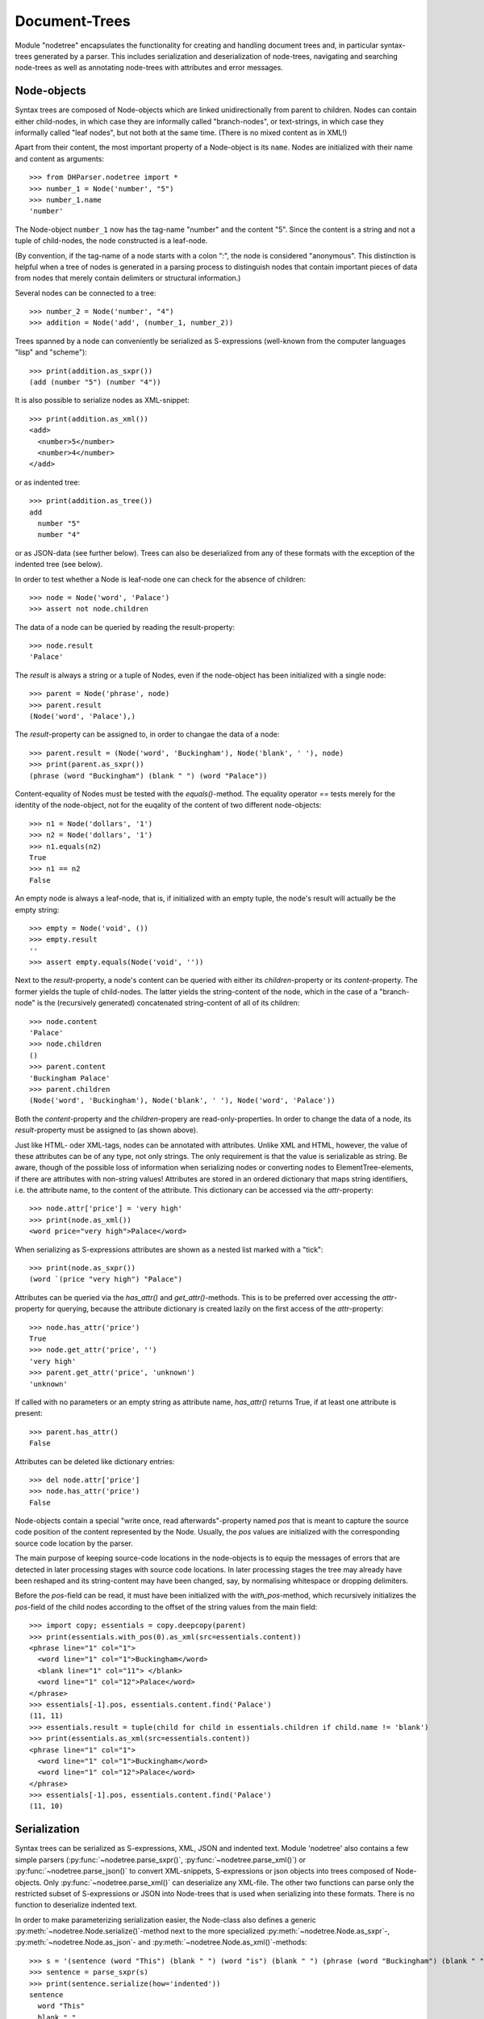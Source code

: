 Document-Trees
==============


Module "nodetree" encapsulates the functionality for creating and handling
document trees and, in particular syntax-trees generated by a parser.
This includes serialization and deserialization of node-trees,
navigating and searching node-trees as well as annotating node-trees with
attributes and error messages.


Node-objects
------------

Syntax trees are composed of Node-objects which are linked unidirectionally from
parent to children. Nodes can contain either child-nodes, in which case they are
informally called "branch-nodes", or text-strings, in which case they informally
called "leaf nodes", but not both at the same time. (There is no mixed
content as in XML!)

Apart from their content, the most important property of a Node-object is its
``name``. Nodes are initialized with their name and content as
arguments::

    >>> from DHParser.nodetree import *
    >>> number_1 = Node('number', "5")
    >>> number_1.name
    'number'

The Node-object ``number_1`` now has the tag-name "number" and the content "5".
Since the content is a string and not a tuple of child-nodes, the node
constructed is a leaf-node.

(By convention, if the tag-name of a node starts with a colon ":", the node is
considered "anonymous". This distinction is helpful when a tree of nodes is
generated in a parsing process to distinguish nodes that contain important
pieces of data from nodes that merely contain delimiters or structural
information.)

Several nodes can be connected to a tree::

    >>> number_2 = Node('number', "4")
    >>> addition = Node('add', (number_1, number_2))

Trees spanned by a node can conveniently be serialized as S-expressions
(well-known from the computer languages "lisp" and "scheme")::

    >>> print(addition.as_sxpr())
    (add (number "5") (number "4"))

It is also possible to serialize nodes as XML-snippet::

    >>> print(addition.as_xml())
    <add>
      <number>5</number>
      <number>4</number>
    </add>

or as indented tree::

    >>> print(addition.as_tree())
    add
      number "5"
      number "4"

or as JSON-data (see further below). Trees can also be deserialized from any of
these formats with the exception of the indented tree (see below).

In order to test whether a Node is leaf-node one can check for the absence of
children::

    >>> node = Node('word', 'Palace')
    >>> assert not node.children

The data of a node can be queried by reading the result-property::

    >>> node.result
    'Palace'

The `result` is always a string or a tuple of Nodes, even if the node-object has
been initialized with a single node::

    >>> parent = Node('phrase', node)
    >>> parent.result
    (Node('word', 'Palace'),)

The `result`-property can be assigned to, in order to changae the data of a
node::

    >>> parent.result = (Node('word', 'Buckingham'), Node('blank', ' '), node)
    >>> print(parent.as_sxpr())
    (phrase (word "Buckingham") (blank " ") (word "Palace"))

Content-equality of Nodes must be tested with the `equals()`-method. The
equality operator `==` tests merely for the identity of the node-object, not for
the euqality of the content of two different node-objects::

    >>> n1 = Node('dollars', '1')
    >>> n2 = Node('dollars', '1')
    >>> n1.equals(n2)
    True
    >>> n1 == n2
    False

An empty node is always a leaf-node, that is, if initialized with an empty
tuple, the node's result will actually be the empty string::

    >>> empty = Node('void', ())
    >>> empty.result
    ''
    >>> assert empty.equals(Node('void', ''))

Next to the `result`-property, a node's content can be queried with either its
`children`-property or its `content`-property. The former yields the tuple of
child-nodes. The latter yields the string-content of the node, which in the case
of a "branch-node" is the (recursively generated) concatenated string-content of
all of its children::

    >>> node.content
    'Palace'
    >>> node.children
    ()
    >>> parent.content
    'Buckingham Palace'
    >>> parent.children
    (Node('word', 'Buckingham'), Node('blank', ' '), Node('word', 'Palace'))

Both the `content`-property and the `children`-propery are read-only-properties.
In order to change the data of a node, its `result`-property must be assigned to
(as shown above).

Just like HTML- oder XML-tags, nodes can be annotated with attributes.
Unlike XML and HTML, however, the value of these attributes can be of any
type, not only strings. The only requirement is that the value is serializable
as string. Be aware, though of the possible loss of information when
serializing nodes or converting nodes to ElementTree-elements, if there are
attributes with non-string values!
Attributes are stored in an ordered dictionary that maps string identifiers,
i.e. the attribute name, to the content of the attribute. This dictionary
can be accessed via the `attr`-property::

    >>> node.attr['price'] = 'very high'
    >>> print(node.as_xml())
    <word price="very high">Palace</word>

When serializing as S-expressions attributes are shown as a nested list marked
with a "tick"::

    >>> print(node.as_sxpr())
    (word `(price "very high") "Palace")

Attributes can be queried via the `has_attr()` and `get_attr()`-methods. This is
to be preferred over accessing the `attr`-property for querying, because the
attribute dictionary is created lazily on the first access of the
`attr`-property::

    >>> node.has_attr('price')
    True
    >>> node.get_attr('price', '')
    'very high'
    >>> parent.get_attr('price', 'unknown')
    'unknown'

If called with no parameters or an empty string as attribute name, `has_attr()`
returns True, if at least one attribute is present::

    >>> parent.has_attr()
    False

Attributes can be deleted like dictionary entries::

    >>> del node.attr['price']
    >>> node.has_attr('price')
    False

Node-objects contain a special "write once, read afterwards"-property named
`pos` that is meant to capture the source code position of the content
represented by the Node. Usually, the `pos` values are initialized with the
corresponding source code location by the parser.

The main purpose of keeping source-code locations in the node-objects is to
equip the messages of errors that are detected in later processing stages with
source code locations. In later processing stages the tree may already have been
reshaped and its string-content may have been changed, say, by normalising
whitespace or dropping delimiters.

Before the `pos`-field can be read, it must have been initialized with the
`with_pos`-method, which recursively initializes the `pos`-field of the child
nodes according to the offset of the string values from the main field::

    >>> import copy; essentials = copy.deepcopy(parent)
    >>> print(essentials.with_pos(0).as_xml(src=essentials.content))
    <phrase line="1" col="1">
      <word line="1" col="1">Buckingham</word>
      <blank line="1" col="11"> </blank>
      <word line="1" col="12">Palace</word>
    </phrase>
    >>> essentials[-1].pos, essentials.content.find('Palace')
    (11, 11)
    >>> essentials.result = tuple(child for child in essentials.children if child.name != 'blank')
    >>> print(essentials.as_xml(src=essentials.content))
    <phrase line="1" col="1">
      <word line="1" col="1">Buckingham</word>
      <word line="1" col="12">Palace</word>
    </phrase>
    >>> essentials[-1].pos, essentials.content.find('Palace')
    (11, 10)


Serialization
-------------

Syntax trees can be serialized as S-expressions, XML, JSON and indented text.
Module 'nodetree' also contains a few simple parsers
(:py:func:`~nodetree.parse_sxpr()`, :py:func:`~nodetree.parse_xml()`) or
:py:func:`~nodetree.parse_json()` to convert XML-snippets, S-expressions or
json objects into trees composed of Node-objects. Only
:py:func:`~nodetree.parse_xml()` can deserialize any XML-file. The other two
functions can parse only the restricted subset of S-expressions or JSON into
Node-trees that is used when serializing into these formats. There is no
function to deserialize indented text.

In order to make parameterizing serialization easier, the Node-class also
defines a generic :py:meth:`~nodetree.Node.serialize()`-method next to the more
specialized :py:meth:`~nodetree.Node.as_sxpr`-,
:py:meth:`~nodetree.Node.as_json`- and
:py:meth:`~nodetree.Node.as_xml()`-methods::

    >>> s = '(sentence (word "This") (blank " ") (word "is") (blank " ") (phrase (word "Buckingham") (blank " ") (word "Palace")))'
    >>> sentence = parse_sxpr(s)
    >>> print(sentence.serialize(how='indented'))
    sentence
      word "This"
      blank " "
      word "is"
      blank " "
      phrase
        word "Buckingham"
        blank " "
        word "Palace"
    >>> sxpr = sentence.serialize(how='sxpr')
    >>> round_trip = parse_sxpr(sxpr)
    >>> assert sentence.equals(round_trip)

When serializing as XML, there will be no mixed-content and, likewise, no empty
tags per default, because these do not exist in DHParser's data model::

    >>> print(sentence.as_xml())
    <sentence>
      <word>This</word>
      <blank> </blank>
      <word>is</word>
      <blank> </blank>
      <phrase>
        <word>Buckingham</word>
        <blank> </blank>
        <word>Palace</word>
      </phrase>
    </sentence>

However, mixed-content can be simulated with `string_tags`-parameter of the
:py:meth:`~nodetree.Node.as_xml`-method.::

    >>> print(sentence.as_xml(inline_tags={'sentence'}, string_tags={'word', 'blank'}))
    <sentence>This is <phrase>Buckingham Palace</phrase></sentence>

The `inline_tags`-parameter ensures that all listed tags and contained tags will
be printed on a single line. This is helpful when opening the XML-serialization
in an internet-browser in order to avoid spurios blanks when a linebreak occurs
in the HTML/XML-source.

Finally, empty tags that do not have a closing tag (e.g. <br />) can be declared
as such with the `empty_tags`-parameter.

Note that using `string_tags` can lead to a loss of information. A loss of
information is inevitable if, like in the example above, more than one tag is
listed in the `string_tags`-set passed to the
:py:meth:`~nodetree.Node.as_xml`-method. Deserializing the XML-string yields::

    >>> tree = parse_xml('<sentence>This is <phrase>Buckingham Palace</phrase></sentence>',
    ...                  string_tag='MIXED')
    >>> print(tree.serialize(how='indented'))
    sentence
      MIXED "This is "
      phrase "Buckingham Palace"


ElementTree-Export
------------------

Although DHParser offers rich support for tree-transformation, he whish may
arise to use standard XML-tools for tree-transformation as an alternative or
supplement to the tools DHParser offers. One way to do so, would be to serialize
the tree of :py:class:`~snytaxtree.Node`-objects, then use the XML-tools and,
possibly, to deserialize the transformed XML again.

A more efficient method, however, is to utilize any of the various
Python-libraries for XML. In order to make this as easy as possible trees of
:py:class:`~snytaxtree.Node`-objects can be converted to `ElementTree`_-objects
either from the python standard library or from the `lxml <https://lxml.de/>`_-library

    >>> import xml.etree.ElementTree as ET
    >>> et = sentence.as_etree(ET)
    >>> ET.dump(et)
    <sentence><word>This</word><blank> </blank><word>is</word><blank> </blank><phrase><word>Buckingham</word><blank> </blank><word>Palace</word></phrase></sentence>
    >>> tree = Node.from_etree(et)
    >>> print(tree.equals(sentence))
    True

The first parameter of :py:meth:`~nodetree.Node.as_etree` is the
ElementTree-library to be used. If omitted, the standard-library-ElementTree is
used.

Like the :py:meth:`~nodetree.Node.as_xml`-method, the
:py:meth:`~nodetree.Node.as_etree` and :py:meth:`~nodetree.Node.from_etree`
can be parameterized in order to support mixed-content and empty-tags::

    >>> et = sentence.as_etree(ET, string_tags={'word', 'blank'})
    >>> ET.dump(et)
    <sentence>This is <phrase>Buckingham Palace</phrase></sentence>


.. _paths:

Tree-Traversal
--------------

Transforming syntax trees is usually done by traversing the complete tree and
applying specific transformation functions on each node. Modules "transform" and
"compile" provide high-level interfaces and scaffolding classes for the
traversal and transformation of syntax-trees.

Module `nodetree` does not provide any functions for transforming trees, but
it provides low-evel functions for navigating trees. These functions cover three
different purposes:

1. Downtree-navigation within the subtree spanned by a prticular node.
2. Uptree- and horizontal navigation to the neigborhood ("siblinings") ancestry
   of a given node.
3. Navigation by looking at the string-representation of the tree.


Navigating "downtree"
^^^^^^^^^^^^^^^^^^^^^

There are a number of useful functions to help navigating a tree spanned by a
node and finding particular nodes within in a tree::

    >>> list(sentence.select('word'))
    [Node('word', 'This'), Node('word', 'is'), Node('word', 'Buckingham'), Node('word', 'Palace')]
    >>> list(sentence.select(lambda node: node.content == ' '))
    [Node('blank', ' '), Node('blank', ' '), Node('blank', ' ')]

The pick functions always picks the first node fulfilling the criterion::

    >>> sentence.pick('word')
    Node('word', 'This')

Or, reversing the direction::

    >>> last_match = sentence.pick('word', reverse=True)
    >>> last_match
    Node('word', 'Palace')

While nodes contain references to their children, a node does not contain a
references to its parent. As a last resort (because it is slow) the node's
parent can be found by the `find_parent`-function which must be executed ony
ancestor of the node::

    >>> sentence.find_parent(last_match)
    Node('phrase', (Node('word', 'Buckingham'), Node('blank', ' '), Node('word', 'Palace')))

Sometimes, one only wants to select or pick particular children of a node. Apart
from accessing these via `node.children`, there is a tuple-like access to the
immediate children via indices and slices::

    >>> sentence[0]
    Node('word', 'This')
    >>> sentence[-1]
    Node('phrase', (Node('word', 'Buckingham'), Node('blank', ' '), Node('word', 'Palace')))
    >>> sentence[0:3]
    (Node('word', 'This'), Node('blank', ' '), Node('word', 'is'))
    >>> sentence.index('blank')
    1
    >>> sentence.indices('word')
    (0, 2)

as well as a dictionary-like access, with the difference that a "key" may occur
several times::

    >>> sentence['word']
    (Node('word', 'This'), Node('word', 'is'))
    >>> sentence['phrase']
    Node('phrase', (Node('word', 'Buckingham'), Node('blank', ' '), Node('word', 'Palace')))

Be aware that always all matching values will be returned and that the return
type can accordingly be either a tuple of Nodes or a single Node! An IndexError
is raised in case the "key" does not exist or an index is out of range.

It is also possible to delete children conveniently with Python's
`del`-operator::

    >>> s_copy = copy.deepcopy(sentence)
    >>> del s_copy['blank'];  print(s_copy)
    ThisisBuckingham Palace
    >>> del s_copy[2][0:2]; print(s_copy.serialize())
    (sentence (word "This") (word "is") (phrase (word "Palace")))

One can also use the `Node.pick_child()` or `Node.select_children()`-method in
order to select children with an arbitrary condition::

    >>> tuple(sentence.select_children(lambda nd: nd.content.find('s') >= 0))
    (Node('word', 'This'), Node('word', 'is'))
    >>> sentence.pick_child(lambda nd: nd.content.find('i') >= 0, reverse=True)
    Node('phrase', (Node('word', 'Buckingham'), Node('blank', ' '), Node('word', 'Palace')))

Often, one is neither interested in selecting form the children of a node, nor
from the entire subtree, but from a certain "depth-range" of a tree-structure.
Say, you would like to pick all word's from the sentence that are not inside a
phrase and assume at the same time that words may occur in nested structures::

    >>> nested = copy.deepcopy(sentence)
    >>> i = nested.index(lambda nd: nd.content == 'is')
    >>> nested[i].result = Node('word', nested[i].result)
    >>> nested[i].name = 'italic'
    >>> nested[0:i + 1]
    (Node('word', 'This'), Node('blank', ' '), Node('italic', (Node('word', 'is'))))

Now, in order to select all words on the level of the sentence, but excluding
any sub-phrases, it would not be helpful to use methods based on the selection
of children (i.e. immediate descendents), because the word nested in an
'italic'-Node would be missed. For this purpose the various selection()-methods
of class node have a `skip_subtree`-parameter which can be used to block
subtrees from the iterator based on a criteria (which can be a function, a tag
name or set of tag names and the like)::

    >>> tuple(nested.select('word', skip_subtree='phrase'))
    (Node('word', 'This'), Node('word', 'is'))


Navigating "uptree"
^^^^^^^^^^^^^^^^^^^

Instead of keeping a link within each node to its parent, it is much more
elegant to keep track of a node's ancestry by using the lineage or "tree-path"
which is a simple list of ancestors starting with the root-node and including
the node itself as its last item. For most search methods such as select() or
pick(), there exists a pendant that returns this path instead of just the node
itself::

    >>> last_path = sentence.pick_path('word', reverse=True)
    >>> last_path[-1] == last_match
    True
    >>> last_path[0] == sentence
    True
    >>> serialize_path(last_path)
    'sentence <- phrase <- word'

One can also think of a tree-path as a breadcrumb-trail or, rather, ant-trail that "points" to a
particular part of text by marking the path from the root to the node, the
content of which contains this text. This node does not need to be a leaf node,
but can be any branch-node on the way from the root to the leaves of the tree.
When analysing or transforming a tree-structured text, it is often helpful to
"zoom" in and out of a particular part of text (pointed to by a path) or to
move forward and backward from a particular location (again represented by a
path).

The ``next_path()`` and ``prev_path()``-functions allow to move one step
forward or backward from a given path::

    >>> pointer = prev_path(last_path)
    >>> serialize_path(pointer, with_content=-1)
    'sentence:This is Buckingham Palace <- phrase:Buckingham Palace <- blank: '

``prev_path()`` and ``next_path()`` automatically zoom out by one step, if
they move past the first or last child of the last but one node in the list::

    >>> pointer = prev_path(pointer)
    >>> serialize_path(pointer, with_content=-1)
    'sentence:This is Buckingham Palace <- phrase:Buckingham Palace <- word:Buckingham'
    >>> serialize_path(prev_path(pointer), with_content=-1)
    'sentence:This is Buckingham Palace <- blank: '

Thus::

    >>> next_path(prev_path(pointer)) == pointer
    False
    >>> pointer = prev_path(pointer)
    >>> serialize_path(next_path(pointer), with_content=-1)
    'sentence:This is Buckingham Palace <- phrase:Buckingham Palace'

The reason for this beaviour is that ``prev_path()`` and ``next_path()``
try to move to the path which contains the string content preceeding or
succeeding that of the given path. Therefore, these functions move to the
next sibling on the same branch, rather traversing the complete tree like the
``select()`` and ``select_path()``- methods of the Node-class. However, when
moving past the first or last sibling, it is not clear what the next node on the
same level should be. To keep it easy, the function "zooms out" and returns the
next sibling of the parent.

It is, of course, possible to zoom back into a path::

    >>> serialize_path(zoom_into_path(next_path(pointer), FIRST_CHILD, steps=1), with_content=-1)
    'sentence:This is Buckingham Palace <- phrase:Buckingham Palace <- word:Buckingham'

Often it is preferable to move through the leaf-nodes and their paths right
away. Functions like ``next_leaf_path()`` and ``prev_leaf_path()`` provide
syntactic sugar for this case::

    >>> pointer = next_leaf_path(pointer)
    >>> serialize_path(pointer, with_content=-1)
    'sentence:This is Buckingham Palace <- phrase:Buckingham Palace <- word:Buckingham'

It is also possible to inspect just the string content surrounding a path,
rather than its structural environment::

    >>> ensuing_str(pointer)
    ' Palace'
    >>> assert foregoing_str(pointer, length=1) == ' ', "Blank expected!"

It is also possible to systematically iterate through the paths forward or
backward - just like the `node.select_path()`-method, but starting from an
arbitraty path, instead of the one end or the other end of the tree rooted in
`node`::

    >>> t = parse_sxpr('(A (B 1) (C (D (E 2) (F 3))) (G 4) (H (I 5) (J 6)) (K 7))')
    >>> pointer = t.pick_path('G')
    >>> [serialize_path(ctx, with_content=1)
    ...  for ctx in select_path(pointer, ANY_PATH, include_root=True)]
    ['A <- G:4', 'A <- H:56', 'A <- H <- I:5', 'A <- H <- J:6', 'A <- K:7', 'A:1234567']
    >>> [serialize_path(ctx, with_content=1)
    ...  for ctx in select_path(
    ...      pointer, ANY_PATH, include_root=True, reverse=True)]
    ['A <- G:4', 'A <- C:23', 'A <- C <- D:23', 'A <- C <- D <- F:3', 'A <- C <- D <- E:2', 'A <- B:1', 'A:1234567']

Another important difference, besides the starting point, is that the
`select()`-generators of the `nodetree`-module traverse the tree post-order
(or "depth first"), while the respective methods ot the Node-class traverse the
tree pre-order. See the difference::

    >>> l = [serialize_path(ctx, with_content=1) for ctx in t.select_path(ANY_PATH, include_root=True)]
    >>> l[l.index('A <- G:4'):]
    ['A <- G:4', 'A <- H:56', 'A <- H <- I:5', 'A <- H <- J:6', 'A <- K:7']
    >>> l = [serialize_path(ctx, with_content=1) for ctx in t.select_path(ANY_PATH, include_root=True, reverse=True)]
    >>> l[l.index('A <- G:4'):]
    ['A <- G:4', 'A <- C:23', 'A <- C <- D:23', 'A <- C <- D <- F:3', 'A <- C <- D <- E:2', 'A <- B:1']


Flat-String-Navigation
^^^^^^^^^^^^^^^^^^^^^^

Sometimes it may be more convenient to search for a specific feature in the
string-content of a text, rather than in the structured tree. For example,
finding matching brackets in tree-strcutured text can be quite cumbersome if
brackets are not "tagged" individually. For theses cases it is possible to
generate a path mapping that maps text position to the paths of the
leaf-nodes to which they belong. The path-mapping can be thought of as a
"string-view" on the tree::

    >>> flat_text = sentence.content
    >>> ctx_mapping = generate_content_mapping(sentence)
    >>> leaf_positions, paths = ctx_mapping
    >>> {k: v for k, v in zip(leaf_positions, (ctx[-1].as_sxpr() for ctx in paths))}
    {0: '(word "This")', 4: '(blank " ")', 5: '(word "is")', 7: '(blank " ")', 8: '(word "Buckingham")', 18: '(blank " ")', 19: '(word "Palace")'}

Now let's find all letters that are followed by a whitespace character::

    >>> import re; locations = [m.start() for m in re.finditer(r'\w ', flat_text)]
    >>> targets = [map_pos_to_path(loc, ctx_mapping) for loc in locations]

The target returned by `map_pos_to_path()` is a tuple of the target path
and the relative position of the location that falls within this path::

    >>> [(serialize_path(ctx), relative_pos) for ctx, relative_pos in targets]
    [('sentence <- word', 3), ('sentence <- word', 1), ('sentence <- phrase <- word', 9)]

Now, the structured text can be manipulated at the precise locations where
string search yielded a match. Let's turn our text into a little riddle by
replacing the letters of the leaf-nodes before the match locations with three
dots::

    >>> for ctx, pos in targets: ctx[-1].result = '...' + ctx[-1].content[pos:]
    >>> str(sentence)
    '...s ...s ...m Palace'

The positions resemble the text positions of the text represented by the tree at
the very moment when the path mapping is generated, not the source positions
captured by the `pos`-propery of the node-objects! This also means that the
mapping becomes outdated the very moment, the tree is being restructured.


Error Messages
--------------

Although errors are typically located at a particualr point or range of the
source code, DHParser treats them as global properties of the syntax tree
(albeit with a location), rather than attaching them to particular nodes. This
has two advantages:

1. When restructuring the tree and removing or adding nodes during the
   abtract-syntax-tree-transformation and possibly further tree-transformation,
   error messages do not accidently get lost.

2. It is not necessary to add another slot to the Node class for keeping an
   error list which most of the time would remain empty, anyway.

In order to track errors and other global properties, Module `nodetree`
provides the `RootNode`-class. The root-object of a syntax-tree produced by
parsing is of type `RootNode`. If a root node needs to be created manually, it
is necessary to create a `Node`-object and either pass it to `RootNode` as
parameter on instantiation or, later, to the :py:meth:`swallow()`-method of the
RootNode-object::

    >>> document = RootNode(sentence, str(sentence))

The second parameter is normally the source code. In this example we simply use
the string representation of the syntax-tree originating in `sentence`. Before
any errors can be added the source-position fields of the nodes of the tree must
have be been initialized. Usually, this is done by the parser. Since the
syntax-tree in this example does not stem from a parsing-process, we have to do
it manually:

    >>> _ = document.with_pos(0)

Now, let's mark all "word"-nodes that contain non-letter characters with an
error-message. There should be plenty of them, because, earlier, we have
replaced some of the words partially with "..."::

    >>> import re
    >>> len([document.new_error(node, "word contains illegal characters") 
    ...      for node in document.select('word') if re.fullmatch(r'\w*', node.content) is None])
    3
    >>> for error in document.errors_sorted:  print(error)
    1:1: Error (1000): word contains illegal characters
    1:6: Error (1000): word contains illegal characters
    1:11: Error (1000): word contains illegal characters

The format of the string representation of Error-objects resembles that of
compilers and is understood by many Text-Editors which mark the errors in the
source code.


Attribute-Handling
------------------

While the "Node.attr"-field can be used to store data of any kind, it will often
just serve to store XML-attributes, the value of which is always a string. The
:py:mod:`DHParser.nodetree`-module provides a mini-API to simplify typical use
cases of XML-attributes.

One important use case of attributes is to add or remove css-classes to the
"class"-attribute. The "class"-attribute understood as containg a set of
whitespace delimited strings. Module "nodetree" provides a few functions to
simplify class-handling::

    >>> paragraph = Node('p', 'veni vidi vici')
    >>> add_class(paragraph, 'smallprint')
    >>> paragraph.attr['class']
    'smallprint'

Although the class-attribute is filled with a sequence of strings, it should
behave like a set of strings. For example, one and the same class name should
not appear twice in the class attribute::

    >>> add_class(paragraph, 'smallprint justified')
    >>> paragraph.attr['class']
    'smallprint justified'

Plus, the order of the class strings does not matter, when checking for
elements::

    >>> has_class(paragraph, 'justified smallprint')
    True
    >>> remove_class(paragraph, 'smallprint')
    >>> has_class(paragraph, 'smallprint')
    False
    >>> has_class(paragraph, 'justified smallprint')
    False
    >>> has_class(paragraph, 'justified')
    True

The same logic of treating blank separated sequences of strings as sets can also
be applied to other attributes:

    >>> car = Node('car', 'Porsche')
    >>> add_token_to_attr(car, "Linda Peter", 'owner')
    >>> car.attr['owner']
    'Linda Peter'

Or, more generally, to strings containing whitespace-separated substrings:

    >>> add_token('Linda Paula', 'Peter Paula')
    'Linda Paula Peter'


*Classes and Functions-Reference*
---------------------------------

The full documentation of all classes and functions can be found in module
:py:mod:`DHParser.nodetree`. The following table of contents list the most
important of these:

class Node
^^^^^^^^^^

* :py:class:`~snytaxtree.Node`: the central building-block of a node-tree

  * :py:attr:`~nodetree.Node.result`: either the child nodes or the node's
    string content
  * :py:attr:`~nodetree.Node.children`: the node's immediate children or an
    empty tuple
  * :py:attr:`~nodetree.Node.content`: the concatenated string content of
    all descendants
  * :py:attr:`~nodetree.Node.tag_name`: the node's name
  * :py:attr:`~nodetree.Node.attr`: the dictionary of the node's
    attributes
  * :py:attr:`~nodetree.Node.pos`: the source-code position of this node, in
    case the node stems from a parsing process

    **Navigation**

  * :py:meth:`~nodetree.Node.select`: Selects nodes from the tree of
    descendants.
  * :py:meth:`~nodetree.Node.pick`: Picks a particular node from the tree of
    descendants.
  * :py:meth:`~nodetree.Node.locate`: Finds the leaf-node covering a
    paraticular location of string content of the tree originating in this node.
  * :py:meth:`~nodetree.Node.select_path`: Selects :ref:`paths <paths>`
    from the tree of descendants.
  * :py:meth:`~nodetree.Node.pick_path`: Picks a particular path from
    the tree of descendants.
  * :py:meth:`~nodetree.Node.locate_path`: Finds the path of the
    leaf-node covering a paraticular location of string content of the tree
    originating in this node.

    **Serialization**

  * :py:meth:`~nodetree.Node.as_sxpr`: Serializes the tree originating in a
    node as S-expression.
  * :py:meth:`~nodetree.Node.as_xml`: Serializes the tree as XML.
  * :py:meth:`~nodetree.Node.as_json`: Serializes the tree as JSON.

    **XML-exchange**

  * :py:meth:`~nodetree.Node.as_etree`: Converts the tree to an XML-`ElementTree`_
    as defined by the respective module of Python's standard library.
  * :py:meth:`~nodetree.Node.from_etree`: Converts an XML-`ElementTree`_
    into a tree of :py:class:`~syntaxtee.Node`-objects.

    **Evaluation**

  * :py:meth:`~nodetree.Node.evaluate`: "Evaluates" a tree by running one of
    a set of functions on each node depending on its tag-name.


Reading serialized trees
^^^^^^^^^^^^^^^^^^^^^^^^

* :py:func:`~nodetree.parse_sxpr`: Converts any S-expression string
  to a tree of nodes.
* :py:func:`~nodetree.parse_xml`: Converts any XML-document to a
  tree of nodes.
* :py:func:`~nodetree.parse_json`: Converts a JSON-document that
  has previously been created with :py:meth:`~nodetree.as_json`
  from a tree of nodes back to a tree of nodes.
* :py:func:`~nodetree.deserialize`: Tries to guess the data-type
  of a string and then calls any of the above deserialization-functions
  accordingly.


Traversing trees via paths
^^^^^^^^^^^^^^^^^^^^^^^^^^^

* :py:func:`~nodetree.prev_path`: Returns the :ref:`path <paths>`
  preceeding a given path.
* :py:func:`~nodetree.next_path`: Returns the :ref:`path <paths>`
  following a given path.
* :py:func:`~nodetree.generate_content_mapping`: Generates a path-mapping
  for all leaf-nodes of a tree, i.e. a dictionary mapping the current text
  position of each leaf-node (not the source-code position!) to the leaf-node
  itself.
* :py:func:`~nodetree.map_pos_to_path`: Returns the leaf-node for a given
  text position and the number of characters of this position into the leaf-node.


Attribute-handling
^^^^^^^^^^^^^^^^^^

* :py:func:`~nodetree.has_token_attr`: Checks whether an attribute of a node
  contains one or more tokens, i.e. blank separated sequences of letters.
* :py:func:`~nodetree.ad_token_to_attr`: Adds a token to a particular
  attribute of a node.
* :py:func:`~nodetree.ad_token_to_attr`: Removes a token from a particular
  attribute of a node.
* :py:func:`~nodetree.has_class`, :py:func:`~nodetree.has_class`, :py:func:`~nodetree.has_class`: the same as above, only that these methods
  manipulate the tokens specifically of the class-attribute


class RootNode
^^^^^^^^^^^^^^

Any Node-object can be considered as the origin of a tree and none of
the "navigation"-functions requires a tree of nodes to start with
a RootNode-object. However, RootNode-objects provide support for certain
"global" aspects of a tree like keeping track of the source code with line
and column numbers and adding error messages. RootNode-objects can either
be initialized with a code node that will then be replaced by the
root-node or swallow a a tree originating in a common node later.

* :py:class:`~snytaxtree.RootNode`: additional functionality for a tree of nodes

  * :py:attr:`~nodetree.RootNode.errors`:  a list of errors
  * :py:attr:`~nodetree.RootNode.errors_sorted`: the errors sorted by their
    position in the source code instead of the time of their having been added
  * :py:attr:`~nodetree.RootNode.inline_tags`: a set of tags that will
    be printed on a single line with their content when serializing. (This
    helps to avoid undesired whitespace when exporting to HTML!)
  * :py:attr:`~nodetree.RootNode.string_tags`: a set of tags that will be
    converted to simple strings that appear as mixed content inside their
    parent when serializing as XML
  * :py:attr:`~nodetree.RootNode.empty_tags`: a set of tags that
    will be rendered as empty tags, e.g. ``<mytag />`` when serializing as XML
  * :py:meth:`~nodetree.RootNode.swallow`: Can be called once in the
    lifetime of the RootNode-object to assign this root-node to an existing
    tree of nodes.
  * :py:meth:`~nodetree.RootNode.new_error`: Creates and adds new error.
  * :py:meth:`~nodetree.RootNode.customized_XML`: Serializes the tree as XML
    taking into account the XML-customization attributes of the RootNode-object.


.. _ElementTree: https://docs.python.org/3/library/xml.etree.elementtree.html